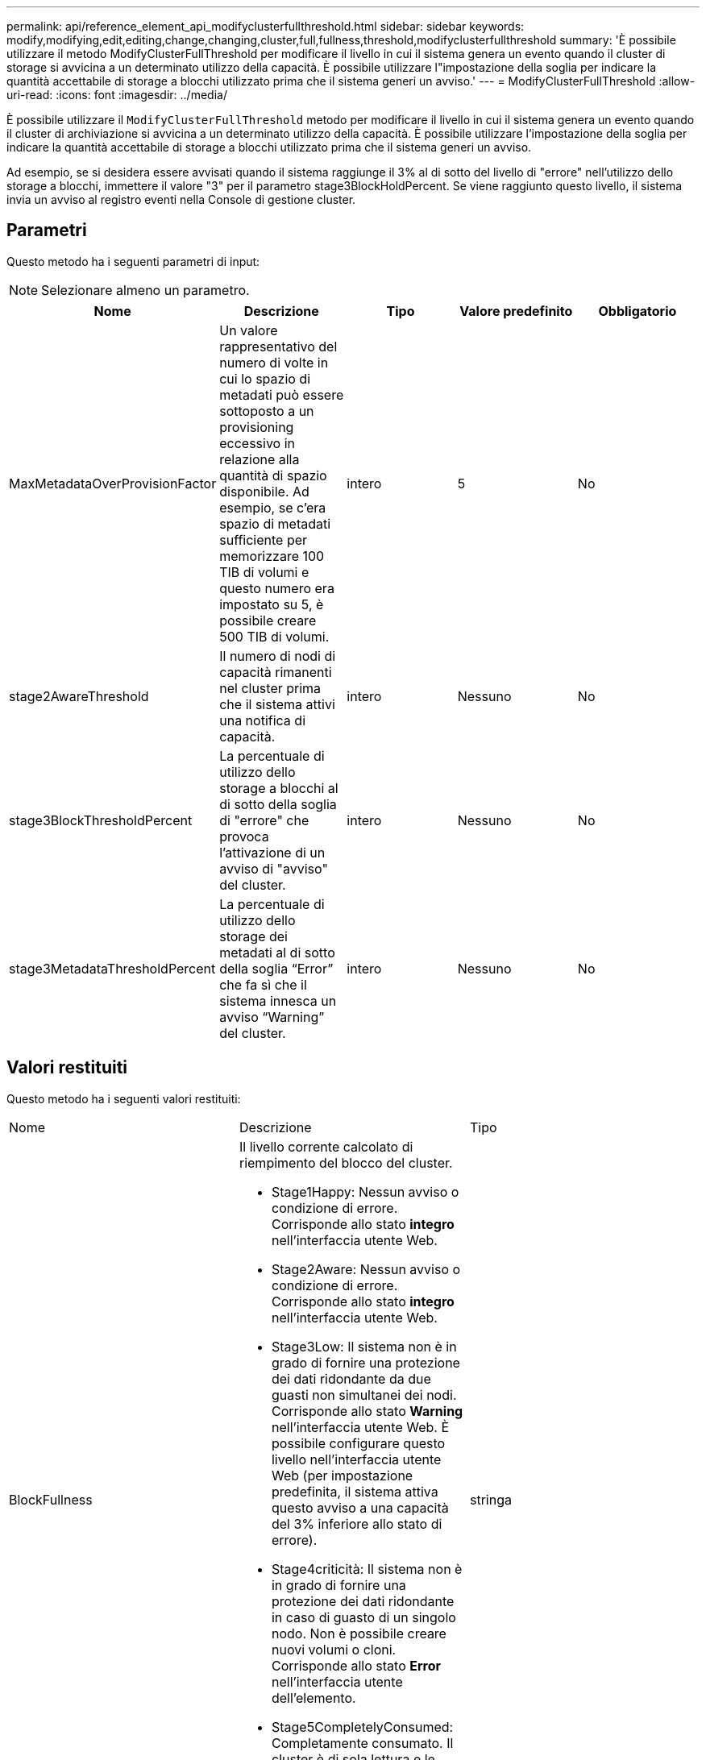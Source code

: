 ---
permalink: api/reference_element_api_modifyclusterfullthreshold.html 
sidebar: sidebar 
keywords: modify,modifying,edit,editing,change,changing,cluster,full,fullness,threshold,modifyclusterfullthreshold 
summary: 'È possibile utilizzare il metodo ModifyClusterFullThreshold per modificare il livello in cui il sistema genera un evento quando il cluster di storage si avvicina a un determinato utilizzo della capacità. È possibile utilizzare l"impostazione della soglia per indicare la quantità accettabile di storage a blocchi utilizzato prima che il sistema generi un avviso.' 
---
= ModifyClusterFullThreshold
:allow-uri-read: 
:icons: font
:imagesdir: ../media/


[role="lead"]
È possibile utilizzare il `ModifyClusterFullThreshold` metodo per modificare il livello in cui il sistema genera un evento quando il cluster di archiviazione si avvicina a un determinato utilizzo della capacità. È possibile utilizzare l'impostazione della soglia per indicare la quantità accettabile di storage a blocchi utilizzato prima che il sistema generi un avviso.

Ad esempio, se si desidera essere avvisati quando il sistema raggiunge il 3% al di sotto del livello di "errore" nell'utilizzo dello storage a blocchi, immettere il valore "3" per il parametro stage3BlockHoldPercent. Se viene raggiunto questo livello, il sistema invia un avviso al registro eventi nella Console di gestione cluster.



== Parametri

Questo metodo ha i seguenti parametri di input:


NOTE: Selezionare almeno un parametro.

|===
| Nome | Descrizione | Tipo | Valore predefinito | Obbligatorio 


 a| 
MaxMetadataOverProvisionFactor
 a| 
Un valore rappresentativo del numero di volte in cui lo spazio di metadati può essere sottoposto a un provisioning eccessivo in relazione alla quantità di spazio disponibile. Ad esempio, se c'era spazio di metadati sufficiente per memorizzare 100 TIB di volumi e questo numero era impostato su 5, è possibile creare 500 TIB di volumi.
 a| 
intero
 a| 
5
 a| 
No



 a| 
stage2AwareThreshold
 a| 
Il numero di nodi di capacità rimanenti nel cluster prima che il sistema attivi una notifica di capacità.
 a| 
intero
 a| 
Nessuno
 a| 
No



 a| 
stage3BlockThresholdPercent
 a| 
La percentuale di utilizzo dello storage a blocchi al di sotto della soglia di "errore" che provoca l'attivazione di un avviso di "avviso" del cluster.
 a| 
intero
 a| 
Nessuno
 a| 
No



 a| 
stage3MetadataThresholdPercent
 a| 
La percentuale di utilizzo dello storage dei metadati al di sotto della soglia "`Error`" che fa sì che il sistema innesca un avviso "`Warning`" del cluster.
 a| 
intero
 a| 
Nessuno
 a| 
No

|===


== Valori restituiti

Questo metodo ha i seguenti valori restituiti:

|===


| Nome | Descrizione | Tipo 


 a| 
BlockFullness
 a| 
Il livello corrente calcolato di riempimento del blocco del cluster.

* Stage1Happy: Nessun avviso o condizione di errore. Corrisponde allo stato *integro* nell'interfaccia utente Web.
* Stage2Aware: Nessun avviso o condizione di errore. Corrisponde allo stato *integro* nell'interfaccia utente Web.
* Stage3Low: Il sistema non è in grado di fornire una protezione dei dati ridondante da due guasti non simultanei dei nodi. Corrisponde allo stato *Warning* nell'interfaccia utente Web. È possibile configurare questo livello nell'interfaccia utente Web (per impostazione predefinita, il sistema attiva questo avviso a una capacità del 3% inferiore allo stato di errore).
* Stage4criticità: Il sistema non è in grado di fornire una protezione dei dati ridondante in caso di guasto di un singolo nodo. Non è possibile creare nuovi volumi o cloni. Corrisponde allo stato *Error* nell'interfaccia utente dell'elemento.
* Stage5CompletelyConsumed: Completamente consumato. Il cluster è di sola lettura e le connessioni iSCSI vengono mantenute, ma tutte le scritture vengono sospese. Corrisponde allo stato *critico* nell'interfaccia utente dell'elemento.

 a| 
stringa



 a| 
pienezza
 a| 
Riflette il massimo livello di pienezza tra "blockFullness" e "metadataFullness".
 a| 
stringa



 a| 
MaxMetadataOverProvisionFactor
 a| 
Un valore rappresentativo del numero di volte in cui lo spazio di metadati può essere sottoposto a un provisioning eccessivo in relazione alla quantità di spazio disponibile. Ad esempio, se c'era spazio di metadati sufficiente per memorizzare 100 TIB di volumi e questo numero era impostato su 5, è possibile creare 500 TIB di volumi.
 a| 
intero



 a| 
MetadataFullness
 a| 
Il livello corrente calcolato di riempimento dei metadati del cluster.

* Stage1Happy: Nessun avviso o condizione di errore. Corrisponde allo stato *integro* nell'interfaccia utente Web.
* Stage2Aware: Nessun avviso o condizione di errore. Corrisponde allo stato *integro* nell'interfaccia utente Web.
* Stage3Low: Il sistema non è in grado di fornire una protezione dei dati ridondante da due guasti non simultanei dei nodi. Corrisponde allo stato *Warning* nell'interfaccia utente Web. È possibile configurare questo livello nell'interfaccia utente Web (per impostazione predefinita, il sistema attiva questo avviso a una capacità del 3% inferiore allo stato di errore).
* Stage4criticità: Il sistema non è in grado di fornire una protezione dei dati ridondante in caso di guasto di un singolo nodo. Non è possibile creare nuovi volumi o cloni. Corrisponde allo stato *Error* nell'interfaccia utente dell'elemento.
* Stage5CompletelyConsumed: Completamente consumato. Il cluster è di sola lettura e le connessioni iSCSI vengono mantenute, ma tutte le scritture vengono sospese. Corrisponde allo stato *critico* nell'interfaccia utente dell'elemento.

 a| 
stringa



 a| 
SliceReserveUsedThresholdPct
 a| 
Condizione di errore. Viene generato un avviso di sistema se l'utilizzo riservato dello strato è superiore al valore sliceReserveUsedThresholdPct restituito.
 a| 
intero



 a| 
stage2AwareThreshold
 a| 
Condizione di consapevolezza. Il valore impostato per il livello di soglia del cluster "fase 2".
 a| 
intero



 a| 
stage2BlockThresholdBytes
 a| 
Il numero di byte utilizzati dal cluster in cui si verifica una condizione di fullness fase 2.
 a| 
intero



 a| 
stage2MetadataThresholdBytes
 a| 
Il numero di byte di metadati utilizzati dal cluster in cui si verifica una condizione di fullness fase 2.
 a| 



 a| 
stage3BlockThresholdBytes
 a| 
Il numero di byte di archiviazione utilizzati dal cluster in cui esiste una condizione di pienezza di fase 3.
 a| 
intero



 a| 
stage3BlockThresholdPercent
 a| 
Il valore percentuale impostato per la fase 3. Con questa percentuale piena, viene visualizzato un avviso nel registro degli avvisi.
 a| 
intero



 a| 
stage3LowThreshold
 a| 
Condizione di errore. La soglia alla quale viene creato un avviso di sistema a causa della bassa capacità di un cluster.
 a| 
intero



 a| 
stage3MetadataThresholdBytes
 a| 
Il numero di byte di metadati utilizzati dal cluster in cui esiste una condizione di pienezza di fase 3.
 a| 



 a| 
stage4BlockThresholdBytes
 a| 
Il numero di byte di archiviazione utilizzati dal cluster in cui esiste una condizione di pienezza di fase 4.
 a| 
intero



 a| 
stage4CriticalThreshold
 a| 
Condizione di errore. La soglia alla quale viene creato un avviso di sistema per avvisare in caso di capacità estremamente bassa su un cluster.
 a| 
intero



 a| 
stage4MetadataThresholdBytes
 a| 
Il numero di byte di metadati utilizzati dal cluster in cui esiste una condizione di pienezza di fase 4.
 a| 



 a| 
stage5BlockThresholdBytes
 a| 
Il numero di byte di storage utilizzati dal cluster in cui si verifica una condizione di fullness della fase 5.
 a| 
intero



 a| 
stage5MetadataThresholdBytes
 a| 
Il numero di byte di metadati utilizzati dal cluster in cui esiste una condizione di pienezza di fase 5.
 a| 



 a| 
SumTotalClusterBytes
 a| 
La capacità fisica del cluster, misurata in byte.
 a| 
intero



 a| 
SumTotalMetadataClusterBytes
 a| 
La quantità totale di spazio che è possibile utilizzare per memorizzare i metadati.
 a| 
intero



 a| 
SumUsedClusterBytes
 a| 
Il numero di byte di storage utilizzati nel cluster.
 a| 
intero



 a| 
SumUsedMetadataClusterBytes
 a| 
La quantità di spazio utilizzata sui dischi dei volumi per memorizzare i metadati.
 a| 
intero

|===


== Esempio di richiesta

Le richieste per questo metodo sono simili all'esempio seguente:

[listing]
----
{
   "method" : "ModifyClusterFullThreshold",
   "params" : {
              "stage3BlockThresholdPercent" : 3
              },
   "id" : 1
}
----


== Esempio di risposta

Questo metodo restituisce una risposta simile all'esempio seguente:

[listing]
----
{
  "id": 1,
  "result": {
    "blockFullness": "stage1Happy",
    "fullness": "stage3Low",
    "maxMetadataOverProvisionFactor": 5,
    "metadataFullness": "stage3Low",
    "sliceReserveUsedThresholdPct": 5,
    "stage2AwareThreshold": 3,
    "stage2BlockThresholdBytes": 2640607661261,
    "stage3BlockThresholdBytes": 8281905846682,
    "stage3BlockThresholdPercent": 3,
    "stage3LowThreshold": 2,
    "stage4BlockThresholdBytes": 8641988709581,
    "stage4CriticalThreshold": 1,
    "stage5BlockThresholdBytes": 12002762096640,
    "sumTotalClusterBytes": 12002762096640,
    "sumTotalMetadataClusterBytes": 404849531289,
    "sumUsedClusterBytes": 45553617581,
    "sumUsedMetadataClusterBytes": 31703113728
  }
}
----


== Novità dalla versione

9,6
